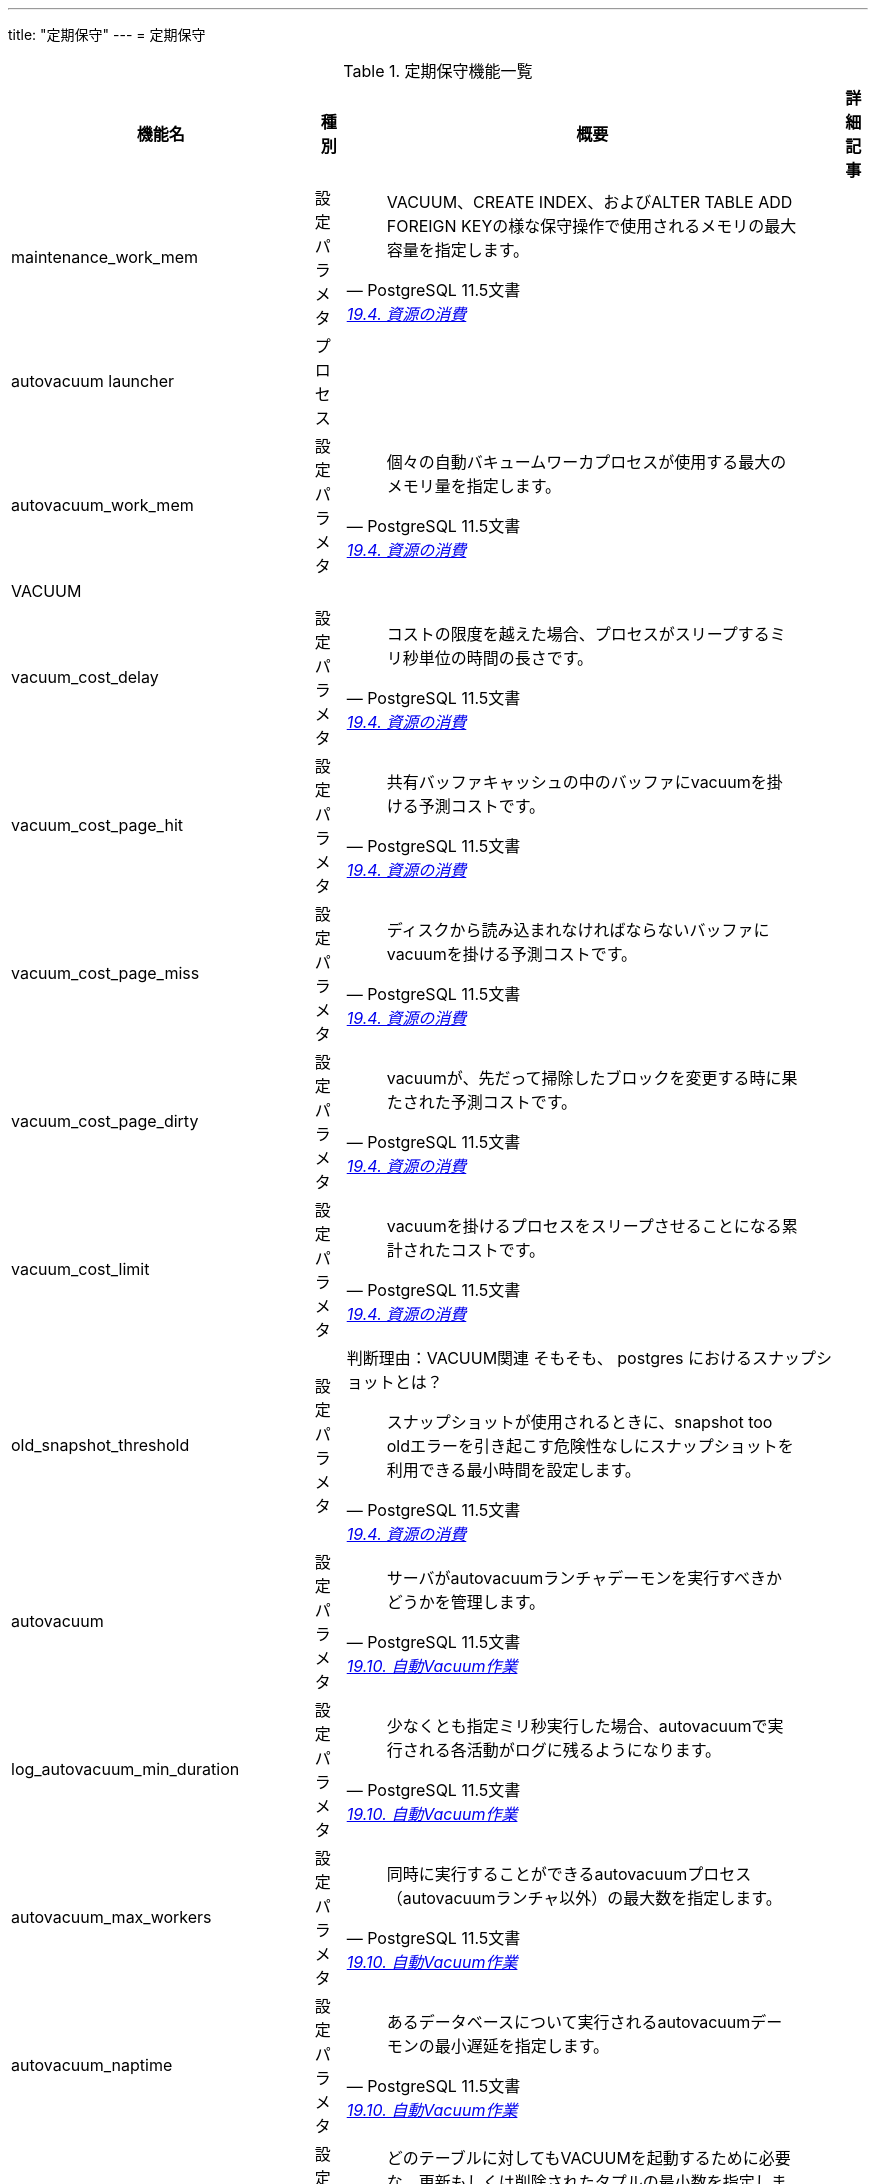 ---
title: "定期保守"
---
= 定期保守

.定期保守機能一覧
[options="header,autowidth",stripes=hover]
|===
|機能名 |種別 |概要 |詳細記事

|maintenance_work_mem
|設定パラメタ
a|
[quote, PostgreSQL 11.5文書, 'https://www.postgresql.jp/document/11/html/runtime-config-resource.html[19.4. 資源の消費]']
____
VACUUM、CREATE INDEX、およびALTER TABLE ADD FOREIGN KEYの様な保守操作で使用されるメモリの最大容量を指定します。 
____
|

|autovacuum launcher
|プロセス
|
|

|autovacuum_work_mem
|設定パラメタ
a|
[quote, PostgreSQL 11.5文書, 'https://www.postgresql.jp/document/11/html/runtime-config-resource.html[19.4. 資源の消費]']
____
個々の自動バキュームワーカプロセスが使用する最大のメモリ量を指定します。
____
|

|VACUUM
|
|
|

|vacuum_cost_delay
|設定パラメタ
a|
[quote, PostgreSQL 11.5文書, 'https://www.postgresql.jp/document/11/html/runtime-config-resource.html[19.4. 資源の消費]']
____
コストの限度を越えた場合、プロセスがスリープするミリ秒単位の時間の長さです。 
____
|

|vacuum_cost_page_hit
|設定パラメタ
a|
[quote, PostgreSQL 11.5文書, 'https://www.postgresql.jp/document/11/html/runtime-config-resource.html[19.4. 資源の消費]']
____
共有バッファキャッシュの中のバッファにvacuumを掛ける予測コストです。
____
|

|vacuum_cost_page_miss
|設定パラメタ
a|
[quote, PostgreSQL 11.5文書, 'https://www.postgresql.jp/document/11/html/runtime-config-resource.html[19.4. 資源の消費]']
____
ディスクから読み込まれなければならないバッファにvacuumを掛ける予測コストです。
____
|

|vacuum_cost_page_dirty
|設定パラメタ
a|
[quote, PostgreSQL 11.5文書, 'https://www.postgresql.jp/document/11/html/runtime-config-resource.html[19.4. 資源の消費]']
____
vacuumが、先だって掃除したブロックを変更する時に果たされた予測コストです。
____
|

|vacuum_cost_limit
|設定パラメタ
a|
[quote, PostgreSQL 11.5文書, 'https://www.postgresql.jp/document/11/html/runtime-config-resource.html[19.4. 資源の消費]']
____
vacuumを掛けるプロセスをスリープさせることになる累計されたコストです。
____
|

|old_snapshot_threshold
|設定パラメタ
a|判断理由：VACUUM関連
そもそも、 postgres におけるスナップショットとは？
[quote, PostgreSQL 11.5文書, 'https://www.postgresql.jp/document/11/html/runtime-config-resource.html[19.4. 資源の消費]']
____
スナップショットが使用されるときに、snapshot too oldエラーを引き起こす危険性なしにスナップショットを利用できる最小時間を設定します。
____
|

|autovacuum
|設定パラメタ
a|
[quote, PostgreSQL 11.5文書, 'https://www.postgresql.jp/document/11/html/runtime-config-autovacuum.html[19.10. 自動Vacuum作業]']
____
サーバがautovacuumランチャデーモンを実行すべきかどうかを管理します。 
____
|

|log_autovacuum_min_duration
|設定パラメタ
a|
[quote, PostgreSQL 11.5文書, 'https://www.postgresql.jp/document/11/html/runtime-config-autovacuum.html[19.10. 自動Vacuum作業]']
____
少なくとも指定ミリ秒実行した場合、autovacuumで実行される各活動がログに残るようになります。
____
|

|autovacuum_max_workers
|設定パラメタ
a|
[quote, PostgreSQL 11.5文書, 'https://www.postgresql.jp/document/11/html/runtime-config-autovacuum.html[19.10. 自動Vacuum作業]']
____
同時に実行することができるautovacuumプロセス（autovacuumランチャ以外）の最大数を指定します。 
____
|

|autovacuum_naptime
|設定パラメタ
a|
[quote, PostgreSQL 11.5文書, 'https://www.postgresql.jp/document/11/html/runtime-config-autovacuum.html[19.10. 自動Vacuum作業]']
____
あるデータベースについて実行されるautovacuumデーモンの最小遅延を指定します。 
____
|

|autovacuum_vacuum_threshold
|設定パラメタ
a|
[quote, PostgreSQL 11.5文書, 'https://www.postgresql.jp/document/11/html/runtime-config-autovacuum.html[19.10. 自動Vacuum作業]']
____
どのテーブルに対してもVACUUMを起動するために必要な、更新もしくは削除されたタプルの最小数を指定します。 
____
|

|autovacuum_analyze_threshold
|設定パラメタ
a|
[quote, PostgreSQL 11.5文書, 'https://www.postgresql.jp/document/11/html/runtime-config-autovacuum.html[19.10. 自動Vacuum作業]']
____
どのテーブルに対してもANALYZEを起動するのに必要な、挿入、更新、もしくは削除されたタプルの最小数を指定します。 
____
|

|autovacuum_vacuum_scale_factor
|設定パラメタ
a|
[quote, PostgreSQL 11.5文書, 'https://www.postgresql.jp/document/11/html/runtime-config-autovacuum.html[19.10. 自動Vacuum作業]']
____
VACUUMを起動するか否かを決定するときに、autovacuum_vacuum_thresholdに足し算するテーブル容量の割合を指定します。 
____
|

|autovacuum_analyze_scale_factor
|設定パラメタ
a|
[quote, PostgreSQL 11.5文書, 'https://www.postgresql.jp/document/11/html/runtime-config-autovacuum.html[19.10. 自動Vacuum作業]']
____
ANALYZEを起動するか否かを決定するときに、autovacuum_analyze_thresholdに足し算するテーブル容量の割合を指定します。 
____
|

|autovacuum_freeze_max_age
|設定パラメタ
a|
[quote, PostgreSQL 11.5文書, 'https://www.postgresql.jp/document/11/html/runtime-config-autovacuum.html[19.10. 自動Vacuum作業]']
____
トランザクションID周回を防ぐためにVACUUM操作が強制される前までにテーブルのpg_class.relfrozenxid フィールドが到達できる最大（トランザクションにおける）年代を指定します。 
____
|

|autovacuum_multixact_freeze_max_age
|設定パラメタ
a|
[quote, PostgreSQL 11.5文書, 'https://www.postgresql.jp/document/11/html/runtime-config-autovacuum.html[19.10. 自動Vacuum作業]']
____
トランザクションID周回を防ぐためにVACUUM操作が強制される前までにテーブルのpg_class.relminmxid フィールドが到達できる最大（マルチトランザクションにおける）年代を指定します。
____
|

|autovacuum_vacuum_cost_delay
|設定パラメタ
a|
[quote, PostgreSQL 11.5文書, 'https://www.postgresql.jp/document/11/html/runtime-config-autovacuum.html[19.10. 自動Vacuum作業]']
____
自動VACUUM操作に使用されるコスト遅延値を指定します。
____
|

|autovacuum_vacuum_cost_limit
|設定パラメタ
a|
[quote, PostgreSQL 11.5文書, 'https://www.postgresql.jp/document/11/html/runtime-config-autovacuum.html[19.10. 自動Vacuum作業]']
____
自動VACUUM操作に使用されるコスト限界値を指定します。
____
|

|
|
|
|
|===
